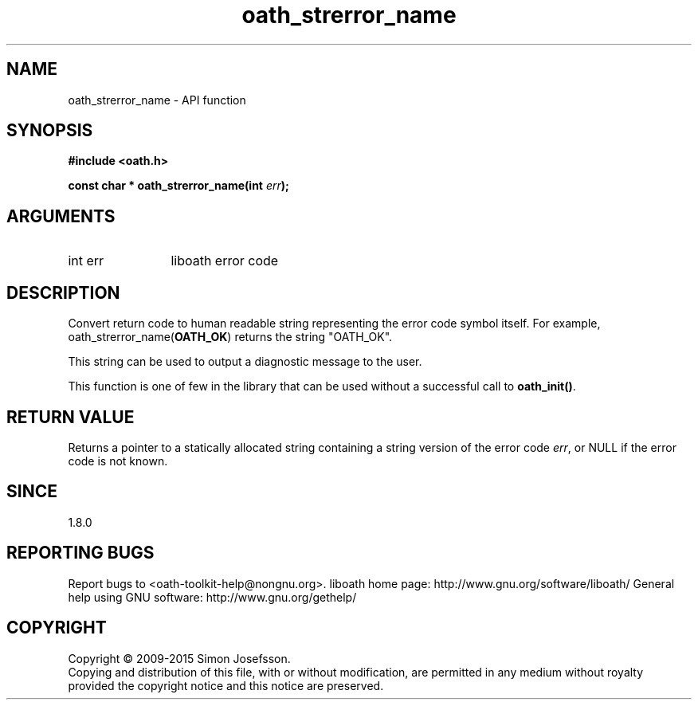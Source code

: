 .\" DO NOT MODIFY THIS FILE!  It was generated by gdoc.
.TH "oath_strerror_name" 3 "2.6.1" "liboath" "liboath"
.SH NAME
oath_strerror_name \- API function
.SH SYNOPSIS
.B #include <oath.h>
.sp
.BI "const char * oath_strerror_name(int " err ");"
.SH ARGUMENTS
.IP "int err" 12
liboath error code
.SH "DESCRIPTION"
Convert return code to human readable string representing the error
code symbol itself.  For example, oath_strerror_name(\fBOATH_OK\fP)
returns the string "OATH_OK".

This string can be used to output a diagnostic message to the user.

This function is one of few in the library that can be used without
a successful call to \fBoath_init()\fP.
.SH "RETURN VALUE"
Returns a pointer to a statically allocated string
containing a string version of the error code \fIerr\fP, or NULL if
the error code is not known.
.SH "SINCE"
1.8.0
.SH "REPORTING BUGS"
Report bugs to <oath-toolkit-help@nongnu.org>.
liboath home page: http://www.gnu.org/software/liboath/
General help using GNU software: http://www.gnu.org/gethelp/
.SH COPYRIGHT
Copyright \(co 2009-2015 Simon Josefsson.
.br
Copying and distribution of this file, with or without modification,
are permitted in any medium without royalty provided the copyright
notice and this notice are preserved.
